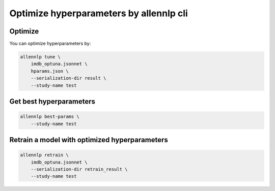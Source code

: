 Optimize hyperparameters by allennlp cli
========================================


Optimize
--------

You can optimize hyperparameters by:

.. code-block:: bash

    allennlp tune \
        imdb_optuna.jsonnet \
        hparams.json \
        --serialization-dir result \
        --study-name test


Get best hyperparameters
------------------------

.. code-block:: bash

    allennlp best-params \
        --study-name test


Retrain a model with optimized hyperparameters
----------------------------------------------

.. code-block:: bash

    allennlp retrain \
        imdb_optuna.jsonnet \
        --serialization-dir retrain_result \
        --study-name test
